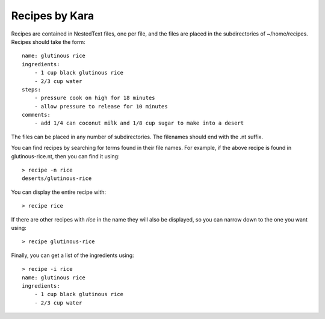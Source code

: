 Recipes by Kara
===============

Recipes are contained in NestedText files, one per file, and the files are 
placed in the subdirectories of ~/home/recipes.  Recipes should take the form::

    name: glutinous rice
    ingredients:
        - 1 cup black glutinous rice
        - 2/3 cup water
    steps:
        - pressure cook on high for 18 minutes
        - allow pressure to release for 10 minutes
    comments:
        - add 1/4 can coconut milk and 1/8 cup sugar to make into a desert

The files can be placed in any number of subdirectories.
The filenames should end with the .nt suffix.

You can find recipes by searching for terms found in their file names.  For 
example, if the above recipe is found in glutinous-rice.nt, then you can find it 
using::

    > recipe -n rice
    deserts/glutinous-rice

You can display the entire recipe with::

    > recipe rice

If there are other recipes with *rice* in the name they will also be displayed, 
so you can narrow down to the one you want using::

    > recipe glutinous-rice

Finally, you can get a list of the ingredients using::

    > recipe -i rice
    name: glutinous rice
    ingredients:
        - 1 cup black glutinous rice
        - 2/3 cup water

